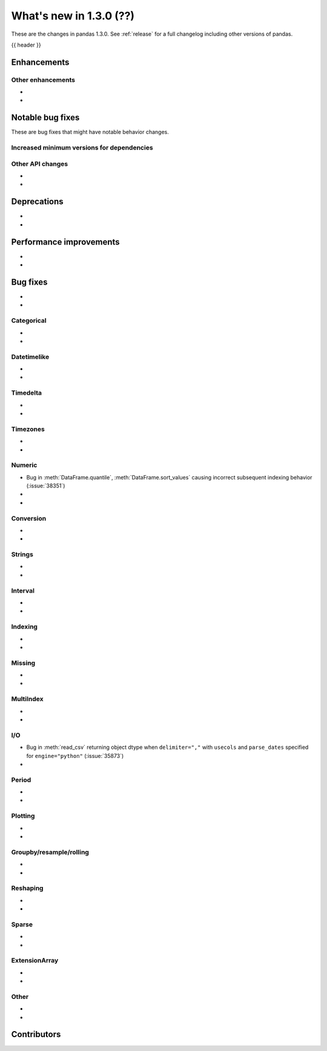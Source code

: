 .. _whatsnew_130:

What's new in 1.3.0 (??)
------------------------

These are the changes in pandas 1.3.0. See :ref:`release` for a full changelog
including other versions of pandas.

{{ header }}

.. ---------------------------------------------------------------------------

Enhancements
~~~~~~~~~~~~


.. _whatsnew_130.enhancements.other:

Other enhancements
^^^^^^^^^^^^^^^^^^

-
-

.. ---------------------------------------------------------------------------

.. _whatsnew_130.notable_bug_fixes:

Notable bug fixes
~~~~~~~~~~~~~~~~~

These are bug fixes that might have notable behavior changes.



.. _whatsnew_130.api_breaking.deps:

Increased minimum versions for dependencies
^^^^^^^^^^^^^^^^^^^^^^^^^^^^^^^^^^^^^^^^^^^


.. _whatsnew_130.api.other:

Other API changes
^^^^^^^^^^^^^^^^^

-
-

.. ---------------------------------------------------------------------------

.. _whatsnew_130.deprecations:

Deprecations
~~~~~~~~~~~~

-
-

.. ---------------------------------------------------------------------------


.. _whatsnew_130.performance:

Performance improvements
~~~~~~~~~~~~~~~~~~~~~~~~

-
-

.. ---------------------------------------------------------------------------

.. _whatsnew_130.bug_fixes:

Bug fixes
~~~~~~~~~

-
-

Categorical
^^^^^^^^^^^

-
-

Datetimelike
^^^^^^^^^^^^

-
-

Timedelta
^^^^^^^^^

-
-

Timezones
^^^^^^^^^

-
-

Numeric
^^^^^^^
- Bug in :meth:`DataFrame.quantile`, :meth:`DataFrame.sort_values` causing incorrect subsequent indexing behavior (:issue:`38351`)
-
-

Conversion
^^^^^^^^^^
-
-

Strings
^^^^^^^

-
-

Interval
^^^^^^^^

-
-

Indexing
^^^^^^^^

-
-

Missing
^^^^^^^

-
-

MultiIndex
^^^^^^^^^^

-
-

I/O
^^^

- Bug in :meth:`read_csv` returning object dtype when ``delimiter=","`` with ``usecols`` and ``parse_dates`` specified for ``engine="python"`` (:issue:`35873`)
-

Period
^^^^^^

-
-

Plotting
^^^^^^^^

-
-

Groupby/resample/rolling
^^^^^^^^^^^^^^^^^^^^^^^^

-
-

Reshaping
^^^^^^^^^

-
-

Sparse
^^^^^^

-
-

ExtensionArray
^^^^^^^^^^^^^^

-
-

Other
^^^^^

-
-

.. ---------------------------------------------------------------------------

.. _whatsnew_130.contributors:

Contributors
~~~~~~~~~~~~
